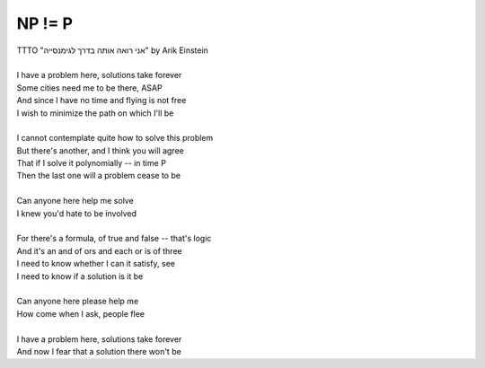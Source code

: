 NP != P
-------

| TTTO "אני רואה אותה בדרך לגימנסייה" by Arik Einstein
| 
| I have a problem here, solutions take forever
| Some cities need me to be there, ASAP
| And since I have no time and flying is not free
| I wish to minimize the path on which I'll be
| 
| I cannot contemplate quite how to solve this problem
| But there's another, and I think you will agree
| That if I solve it polynomially -- in time P
| Then the last one will a problem cease to be
| 
| Can anyone here help me solve
| I knew you'd hate to be involved
| 
| For there's a formula, of true and false -- that's logic
| And it's an and of ors and each or is of three
| I need to know whether I can it satisfy, see
| I need to know if a solution is it be
| 
| Can anyone here please help me
| How come when I ask, people flee
| 
| I have a problem here, solutions take forever
| And now I fear that a solution there won't be
